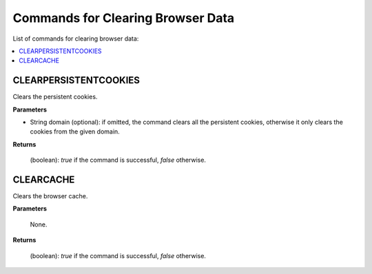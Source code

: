 ==================================
Commands for Clearing Browser Data
==================================

List of commands for clearing browser data:

.. contents::
   :depth: 1
   :local:
   :backlinks: none
   :class: twocols

CLEARPERSISTENTCOOKIES
==========================================

Clears the persistent cookies.

**Parameters**

-  String domain (optional): if omitted, the command clears all the
   persistent cookies, otherwise it only clears the cookies from the
   given domain.

**Returns**

   (boolean): *true* if the command is successful, *false* otherwise.


CLEARCACHE
==========================================

Clears the browser cache.

**Parameters**

   None.

**Returns**

   (boolean): *true* if the command is successful, *false* otherwise.

